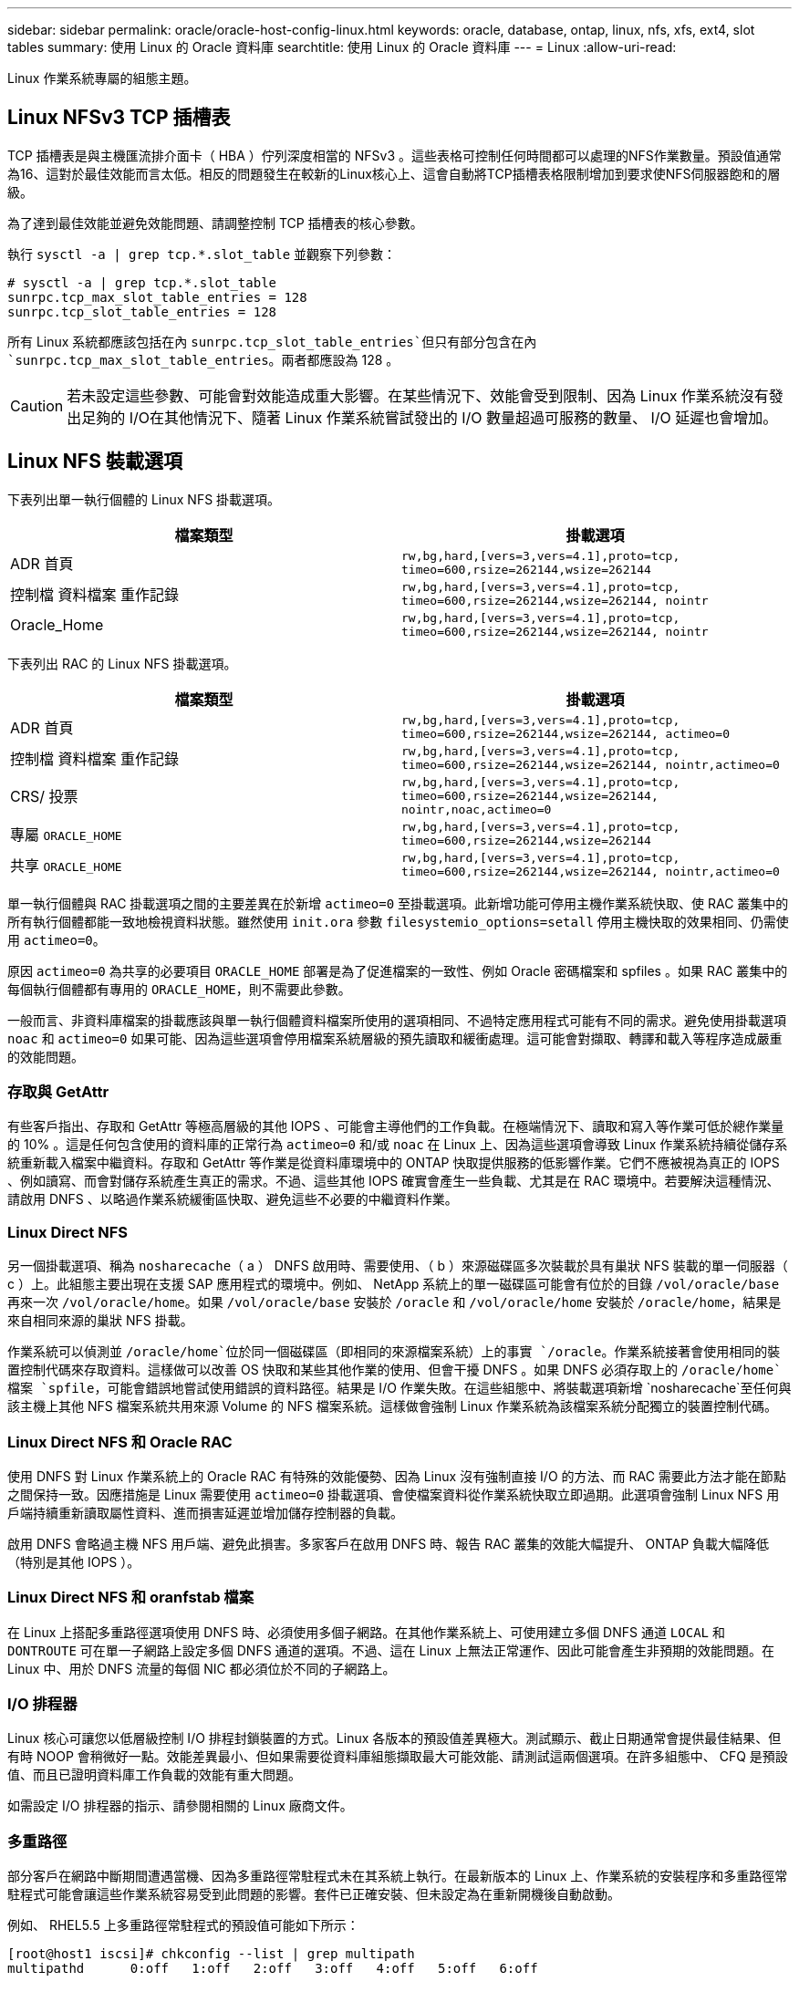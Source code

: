 ---
sidebar: sidebar 
permalink: oracle/oracle-host-config-linux.html 
keywords: oracle, database, ontap, linux, nfs, xfs, ext4, slot tables 
summary: 使用 Linux 的 Oracle 資料庫 
searchtitle: 使用 Linux 的 Oracle 資料庫 
---
= Linux
:allow-uri-read: 


[role="lead"]
Linux 作業系統專屬的組態主題。



== Linux NFSv3 TCP 插槽表

TCP 插槽表是與主機匯流排介面卡（ HBA ）佇列深度相當的 NFSv3 。這些表格可控制任何時間都可以處理的NFS作業數量。預設值通常為16、這對於最佳效能而言太低。相反的問題發生在較新的Linux核心上、這會自動將TCP插槽表格限制增加到要求使NFS伺服器飽和的層級。

為了達到最佳效能並避免效能問題、請調整控制 TCP 插槽表的核心參數。

執行 `sysctl -a | grep tcp.*.slot_table` 並觀察下列參數：

....
# sysctl -a | grep tcp.*.slot_table
sunrpc.tcp_max_slot_table_entries = 128
sunrpc.tcp_slot_table_entries = 128
....
所有 Linux 系統都應該包括在內 `sunrpc.tcp_slot_table_entries`但只有部分包含在內 `sunrpc.tcp_max_slot_table_entries`。兩者都應設為 128 。


CAUTION: 若未設定這些參數、可能會對效能造成重大影響。在某些情況下、效能會受到限制、因為 Linux 作業系統沒有發出足夠的 I/O在其他情況下、隨著 Linux 作業系統嘗試發出的 I/O 數量超過可服務的數量、 I/O 延遲也會增加。



== Linux NFS 裝載選項

下表列出單一執行個體的 Linux NFS 掛載選項。

|===
| 檔案類型 | 掛載選項 


| ADR 首頁 | `rw,bg,hard,[vers=3,vers=4.1],proto=tcp,
timeo=600,rsize=262144,wsize=262144` 


| 控制檔
資料檔案
重作記錄 | `rw,bg,hard,[vers=3,vers=4.1],proto=tcp,
timeo=600,rsize=262144,wsize=262144,
nointr` 


| Oracle_Home | `rw,bg,hard,[vers=3,vers=4.1],proto=tcp,
timeo=600,rsize=262144,wsize=262144,
nointr` 
|===
下表列出 RAC 的 Linux NFS 掛載選項。

|===
| 檔案類型 | 掛載選項 


| ADR 首頁 | `rw,bg,hard,[vers=3,vers=4.1],proto=tcp,
timeo=600,rsize=262144,wsize=262144,
actimeo=0` 


| 控制檔
資料檔案
重作記錄 | `rw,bg,hard,[vers=3,vers=4.1],proto=tcp,
timeo=600,rsize=262144,wsize=262144,
nointr,actimeo=0` 


| CRS/ 投票 | `rw,bg,hard,[vers=3,vers=4.1],proto=tcp,
timeo=600,rsize=262144,wsize=262144,
nointr,noac,actimeo=0` 


| 專屬 `ORACLE_HOME` | `rw,bg,hard,[vers=3,vers=4.1],proto=tcp,
timeo=600,rsize=262144,wsize=262144` 


| 共享 `ORACLE_HOME` | `rw,bg,hard,[vers=3,vers=4.1],proto=tcp,
timeo=600,rsize=262144,wsize=262144,
nointr,actimeo=0` 
|===
單一執行個體與 RAC 掛載選項之間的主要差異在於新增 `actimeo=0` 至掛載選項。此新增功能可停用主機作業系統快取、使 RAC 叢集中的所有執行個體都能一致地檢視資料狀態。雖然使用 `init.ora` 參數 `filesystemio_options=setall` 停用主機快取的效果相同、仍需使用 `actimeo=0`。

原因 `actimeo=0` 為共享的必要項目 `ORACLE_HOME` 部署是為了促進檔案的一致性、例如 Oracle 密碼檔案和 spfiles 。如果 RAC 叢集中的每個執行個體都有專用的 `ORACLE_HOME`，則不需要此參數。

一般而言、非資料庫檔案的掛載應該與單一執行個體資料檔案所使用的選項相同、不過特定應用程式可能有不同的需求。避免使用掛載選項 `noac` 和 `actimeo=0` 如果可能、因為這些選項會停用檔案系統層級的預先讀取和緩衝處理。這可能會對擷取、轉譯和載入等程序造成嚴重的效能問題。



=== 存取與 GetAttr

有些客戶指出、存取和 GetAttr 等極高層級的其他 IOPS 、可能會主導他們的工作負載。在極端情況下、讀取和寫入等作業可低於總作業量的 10% 。這是任何包含使用的資料庫的正常行為 `actimeo=0` 和/或 `noac` 在 Linux 上、因為這些選項會導致 Linux 作業系統持續從儲存系統重新載入檔案中繼資料。存取和 GetAttr 等作業是從資料庫環境中的 ONTAP 快取提供服務的低影響作業。它們不應被視為真正的 IOPS 、例如讀寫、而會對儲存系統產生真正的需求。不過、這些其他 IOPS 確實會產生一些負載、尤其是在 RAC 環境中。若要解決這種情況、請啟用 DNFS 、以略過作業系統緩衝區快取、避免這些不必要的中繼資料作業。



=== Linux Direct NFS

另一個掛載選項、稱為 `nosharecache`（ a ） DNFS 啟用時、需要使用、（ b ）來源磁碟區多次裝載於具有巢狀 NFS 裝載的單一伺服器（ c ）上。此組態主要出現在支援 SAP 應用程式的環境中。例如、 NetApp 系統上的單一磁碟區可能會有位於的目錄 `/vol/oracle/base` 再來一次 `/vol/oracle/home`。如果 `/vol/oracle/base` 安裝於 `/oracle` 和 `/vol/oracle/home` 安裝於 `/oracle/home`，結果是來自相同來源的巢狀 NFS 掛載。

作業系統可以偵測並 `/oracle/home`位於同一個磁碟區（即相同的來源檔案系統）上的事實 `/oracle`。作業系統接著會使用相同的裝置控制代碼來存取資料。這樣做可以改善 OS 快取和某些其他作業的使用、但會干擾 DNFS 。如果 DNFS 必須存取上的 `/oracle/home`檔案 `spfile`，可能會錯誤地嘗試使用錯誤的資料路徑。結果是 I/O 作業失敗。在這些組態中、將裝載選項新增 `nosharecache`至任何與該主機上其他 NFS 檔案系統共用來源 Volume 的 NFS 檔案系統。這樣做會強制 Linux 作業系統為該檔案系統分配獨立的裝置控制代碼。



=== Linux Direct NFS 和 Oracle RAC

使用 DNFS 對 Linux 作業系統上的 Oracle RAC 有特殊的效能優勢、因為 Linux 沒有強制直接 I/O 的方法、而 RAC 需要此方法才能在節點之間保持一致。因應措施是 Linux 需要使用 `actimeo=0` 掛載選項、會使檔案資料從作業系統快取立即過期。此選項會強制 Linux NFS 用戶端持續重新讀取屬性資料、進而損害延遲並增加儲存控制器的負載。

啟用 DNFS 會略過主機 NFS 用戶端、避免此損害。多家客戶在啟用 DNFS 時、報告 RAC 叢集的效能大幅提升、 ONTAP 負載大幅降低（特別是其他 IOPS ）。



=== Linux Direct NFS 和 oranfstab 檔案

在 Linux 上搭配多重路徑選項使用 DNFS 時、必須使用多個子網路。在其他作業系統上、可使用建立多個 DNFS 通道 `LOCAL` 和 `DONTROUTE` 可在單一子網路上設定多個 DNFS 通道的選項。不過、這在 Linux 上無法正常運作、因此可能會產生非預期的效能問題。在 Linux 中、用於 DNFS 流量的每個 NIC 都必須位於不同的子網路上。



=== I/O 排程器

Linux 核心可讓您以低層級控制 I/O 排程封鎖裝置的方式。Linux 各版本的預設值差異極大。測試顯示、截止日期通常會提供最佳結果、但有時 NOOP 會稍微好一點。效能差異最小、但如果需要從資料庫組態擷取最大可能效能、請測試這兩個選項。在許多組態中、 CFQ 是預設值、而且已證明資料庫工作負載的效能有重大問題。

如需設定 I/O 排程器的指示、請參閱相關的 Linux 廠商文件。



=== 多重路徑

部分客戶在網路中斷期間遭遇當機、因為多重路徑常駐程式未在其系統上執行。在最新版本的 Linux 上、作業系統的安裝程序和多重路徑常駐程式可能會讓這些作業系統容易受到此問題的影響。套件已正確安裝、但未設定為在重新開機後自動啟動。

例如、 RHEL5.5 上多重路徑常駐程式的預設值可能如下所示：

....
[root@host1 iscsi]# chkconfig --list | grep multipath
multipathd      0:off   1:off   2:off   3:off   4:off   5:off   6:off
....
您可以使用下列命令來修正此問題：

....
[root@host1 iscsi]# chkconfig multipathd on
[root@host1 iscsi]# chkconfig --list | grep multipath
multipathd      0:off   1:off   2:on    3:on    4:on    5:on    6:off
....


== ASM 鏡像

ASM鏡射可能需要變更Linux多重路徑設定、以允許ASM辨識問題並切換至其他故障群組。大部分關於「不完整」的ASM組態ONTAP 都使用外部備援、這表示資料保護是由外部陣列提供、而ASM不會鏡射資料。某些站台使用具有一般備援的ASM來提供雙向鏡像、通常是跨不同站台。

中顯示的 Linux 設定 link:https://docs.netapp.com/us-en/ontap-sanhost/hu_fcp_scsi_index.html["NetApp 主機公用程式文件"] 包含會導致 I/O 無限期佇列的多重路徑參數這表示 LUN 裝置上沒有作用中路徑的 I/O 會在 I/O 完成所需的時間內等待。這通常是很理想的做法、因為 Linux 主機會在 SAN 路徑變更完成、 FC 交換器重新開機或儲存系統完成容錯移轉所需的時間內等待。

這種不受限制的佇列行為會導致 ASM 鏡像發生問題、因為 ASM 必須收到 I/O 故障、才能在替代 LUN 上重試 I/O 。

在 Linux 中設定下列參數 `multipath.conf` 用於 ASM 鏡像的 ASM LUN 檔案：

....
polling_interval 5
no_path_retry 24
....
這些設定會為 ASM 裝置建立 120 秒的逾時。逾時會計算為 `polling_interval` * `no_path_retry` 秒。在某些情況下可能需要調整確切的值、但 120 秒的逾時時間應足以滿足大部分的使用需求。具體而言、 120 秒的時間應該能讓控制器接管或恢復、而不會產生 I/O 錯誤、導致故障群組離線。

較低 `no_path_retry` 此值可縮短 ASM 切換至替代故障群組所需的時間、但這也會增加在維護活動（例如控制器接管）期間不必要的容錯移轉風險。仔細監控 ASM 鏡像狀態、即可降低風險。如果發生不必要的容錯移轉、只要執行重新同步的速度相對較快、鏡像就能快速重新同步。如需更多資訊、請參閱 ASM Fast Mirror Resync 上的 Oracle 說明文件、以瞭解所使用的 Oracle 軟體版本。



== Linux xfs 、 ext3 和 ext4 掛載選項


TIP: * NetApp 建議 * 使用預設掛載選項。
